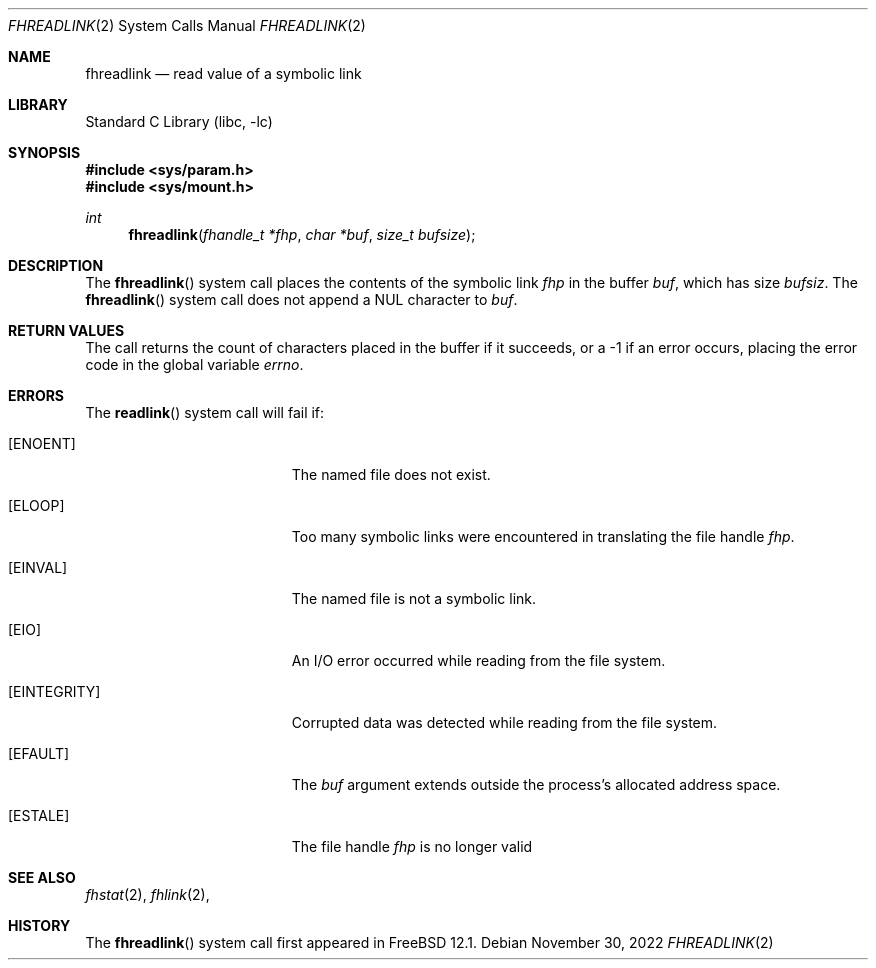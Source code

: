 .\" SPDX-License-Identifier: BSD-2-Clause
.\"
.\" Copyright (c) 2018 Gandi
.\"
.\" Redistribution and use in source and binary forms, with or without
.\" modification, are permitted provided that the following conditions
.\" are met:
.\" 1. Redistributions of source code must retain the above copyright
.\"    notice, this list of conditions and the following disclaimer.
.\" 2. Redistributions in binary form must reproduce the above copyright
.\"    notice, this list of conditions and the following disclaimer in the
.\"    documentation and/or other materials provided with the distribution.
.\"
.\" THIS SOFTWARE IS PROVIDED BY THE AUTHOR AND CONTRIBUTORS ``AS IS'' AND
.\" ANY EXPRESS OR IMPLIED WARRANTIES, INCLUDING, BUT NOT LIMITED TO, THE
.\" IMPLIED WARRANTIES OF MERCHANTABILITY AND FITNESS FOR A PARTICULAR PURPOSE
.\" ARE DISCLAIMED.  IN NO EVENT SHALL THE AUTHOR OR CONTRIBUTORS BE LIABLE
.\" FOR ANY DIRECT, INDIRECT, INCIDENTAL, SPECIAL, EXEMPLARY, OR CONSEQUENTIAL
.\" DAMAGES (INCLUDING, BUT NOT LIMITED TO, PROCUREMENT OF SUBSTITUTE GOODS
.\" OR SERVICES; LOSS OF USE, DATA, OR PROFITS; OR BUSINESS INTERRUPTION)
.\" HOWEVER CAUSED AND ON ANY THEORY OF LIABILITY, WHETHER IN CONTRACT, STRICT
.\" LIABILITY, OR TORT (INCLUDING NEGLIGENCE OR OTHERWISE) ARISING IN ANY WAY
.\" OUT OF THE USE OF THIS SOFTWARE, EVEN IF ADVISED OF THE POSSIBILITY OF
.\" SUCH DAMAGE.
.\"
.\" $NQC$
.\"
.Dd November 30, 2022
.Dt FHREADLINK 2
.Os
.Sh NAME
.Nm fhreadlink
.Nd read value of a symbolic link
.Sh LIBRARY
.Lb libc
.Sh SYNOPSIS
.In sys/param.h
.In sys/mount.h
.Ft int
.Fn fhreadlink "fhandle_t *fhp" "char *buf" "size_t bufsize"
.Fc
.Sh DESCRIPTION
The
.Fn fhreadlink
system call
places the contents of the symbolic link
.Fa fhp
in the buffer
.Fa buf ,
which has size
.Fa bufsiz .
The
.Fn fhreadlink
system call does not append a
.Dv NUL
character to
.Fa buf .
.Pp
.Sh RETURN VALUES
The call returns the count of characters placed in the buffer
if it succeeds, or a \-1 if an error occurs, placing the error
code in the global variable
.Va errno .
.Sh ERRORS
The
.Fn readlink
system call
will fail if:
.Bl -tag -width Er
.It Bq Er ENOENT
The named file does not exist.
.It Bq Er ELOOP
Too many symbolic links were encountered in translating the file handle
.Fa fhp .
.It Bq Er EINVAL
The named file is not a symbolic link.
.It Bq Er EIO
An I/O error occurred while reading from the file system.
.It Bq Er EINTEGRITY
Corrupted data was detected while reading from the file system.
.It Bq Er EFAULT
The
.Fa buf
argument
extends outside the process's allocated address space.
.It Bq Er ESTALE
The file handle
.Fa fhp
is no longer valid
.El
.El
.Sh SEE ALSO
.Xr fhstat 2 ,
.Xr fhlink 2 ,
.Sh HISTORY
The
.Fn fhreadlink
system call first appeared in
.Fx 12.1 .
